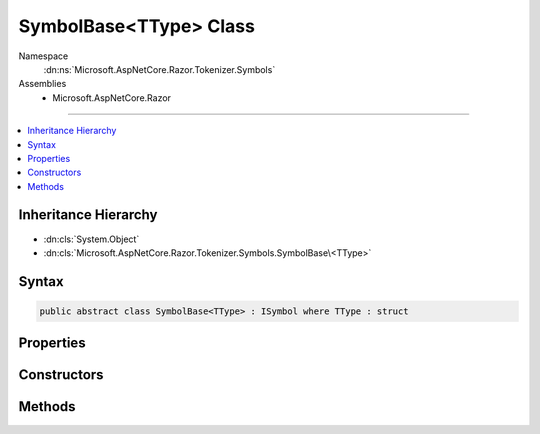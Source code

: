 

SymbolBase<TType> Class
=======================





Namespace
    :dn:ns:`Microsoft.AspNetCore.Razor.Tokenizer.Symbols`
Assemblies
    * Microsoft.AspNetCore.Razor

----

.. contents::
   :local:



Inheritance Hierarchy
---------------------


* :dn:cls:`System.Object`
* :dn:cls:`Microsoft.AspNetCore.Razor.Tokenizer.Symbols.SymbolBase\<TType>`








Syntax
------

.. code-block:: csharp

    public abstract class SymbolBase<TType> : ISymbol where TType : struct








.. dn:class:: Microsoft.AspNetCore.Razor.Tokenizer.Symbols.SymbolBase`1
    :hidden:

.. dn:class:: Microsoft.AspNetCore.Razor.Tokenizer.Symbols.SymbolBase<TType>

Properties
----------

.. dn:class:: Microsoft.AspNetCore.Razor.Tokenizer.Symbols.SymbolBase<TType>
    :noindex:
    :hidden:

    
    .. dn:property:: Microsoft.AspNetCore.Razor.Tokenizer.Symbols.SymbolBase<TType>.Content
    
        
        :rtype: System.String
    
        
        .. code-block:: csharp
    
            public string Content
            {
                get;
            }
    
    .. dn:property:: Microsoft.AspNetCore.Razor.Tokenizer.Symbols.SymbolBase<TType>.Errors
    
        
        :rtype: System.Collections.Generic.IReadOnlyList<System.Collections.Generic.IReadOnlyList`1>{Microsoft.AspNetCore.Razor.RazorError<Microsoft.AspNetCore.Razor.RazorError>}
    
        
        .. code-block:: csharp
    
            public IReadOnlyList<RazorError> Errors
            {
                get;
            }
    
    .. dn:property:: Microsoft.AspNetCore.Razor.Tokenizer.Symbols.SymbolBase<TType>.Start
    
        
        :rtype: Microsoft.AspNetCore.Razor.SourceLocation
    
        
        .. code-block:: csharp
    
            public SourceLocation Start
            {
                get;
            }
    
    .. dn:property:: Microsoft.AspNetCore.Razor.Tokenizer.Symbols.SymbolBase<TType>.Type
    
        
        :rtype: TType
    
        
        .. code-block:: csharp
    
            public TType Type
            {
                get;
            }
    

Constructors
------------

.. dn:class:: Microsoft.AspNetCore.Razor.Tokenizer.Symbols.SymbolBase<TType>
    :noindex:
    :hidden:

    
    .. dn:constructor:: Microsoft.AspNetCore.Razor.Tokenizer.Symbols.SymbolBase<TType>.SymbolBase(Microsoft.AspNetCore.Razor.SourceLocation, System.String, TType, System.Collections.Generic.IReadOnlyList<Microsoft.AspNetCore.Razor.RazorError>)
    
        
    
        
        :type start: Microsoft.AspNetCore.Razor.SourceLocation
    
        
        :type content: System.String
    
        
        :type type: TType
    
        
        :type errors: System.Collections.Generic.IReadOnlyList<System.Collections.Generic.IReadOnlyList`1>{Microsoft.AspNetCore.Razor.RazorError<Microsoft.AspNetCore.Razor.RazorError>}
    
        
        .. code-block:: csharp
    
            protected SymbolBase(SourceLocation start, string content, TType type, IReadOnlyList<RazorError> errors)
    

Methods
-------

.. dn:class:: Microsoft.AspNetCore.Razor.Tokenizer.Symbols.SymbolBase<TType>
    :noindex:
    :hidden:

    
    .. dn:method:: Microsoft.AspNetCore.Razor.Tokenizer.Symbols.SymbolBase<TType>.ChangeStart(Microsoft.AspNetCore.Razor.SourceLocation)
    
        
    
        
        :type newStart: Microsoft.AspNetCore.Razor.SourceLocation
    
        
        .. code-block:: csharp
    
            public void ChangeStart(SourceLocation newStart)
    
    .. dn:method:: Microsoft.AspNetCore.Razor.Tokenizer.Symbols.SymbolBase<TType>.Equals(System.Object)
    
        
    
        
        :type obj: System.Object
        :rtype: System.Boolean
    
        
        .. code-block:: csharp
    
            public override bool Equals(object obj)
    
    .. dn:method:: Microsoft.AspNetCore.Razor.Tokenizer.Symbols.SymbolBase<TType>.GetHashCode()
    
        
        :rtype: System.Int32
    
        
        .. code-block:: csharp
    
            public override int GetHashCode()
    
    .. dn:method:: Microsoft.AspNetCore.Razor.Tokenizer.Symbols.SymbolBase<TType>.OffsetStart(Microsoft.AspNetCore.Razor.SourceLocation)
    
        
    
        
        :type documentStart: Microsoft.AspNetCore.Razor.SourceLocation
    
        
        .. code-block:: csharp
    
            public void OffsetStart(SourceLocation documentStart)
    
    .. dn:method:: Microsoft.AspNetCore.Razor.Tokenizer.Symbols.SymbolBase<TType>.ToString()
    
        
        :rtype: System.String
    
        
        .. code-block:: csharp
    
            public override string ToString()
    

